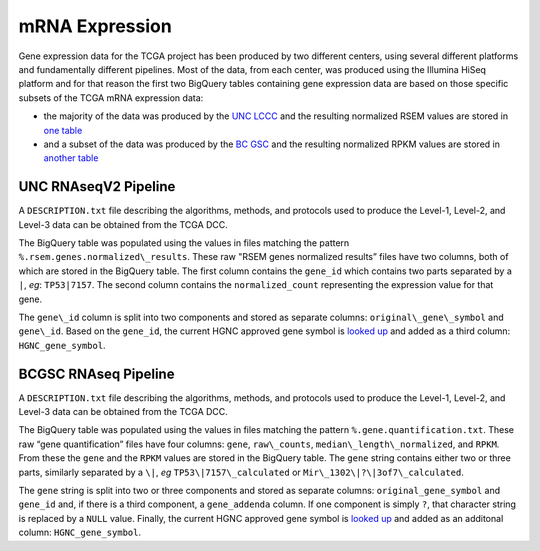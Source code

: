 mRNA Expression
===============

Gene expression data for the TCGA project has been produced by two different centers, using several
different platforms and fundamentally different pipelines.  Most of the data, from each center, was
produced using the Illumina HiSeq platform and for that reason the first two BigQuery tables containing
gene expression data are based on those specific subsets of the TCGA mRNA expression data:

- the majority of the data was produced by the `UNC LCCC <https://unclineberger.org/>`_ and the resulting normalized RSEM values are stored in `one table <https://bigquery.cloud.google.com/table/isb-cgc:tcga_201607_beta.mRNA_UNC_HiSeq_RSEM>`_
- and a subset of the data was produced by the `BC GSC <http://www.bcgsc.ca/>`_ and the resulting normalized RPKM values are stored in `another table <https://bigquery.cloud.google.com/table/isb-cgc:tcga_201607_beta.mRNA_BCGSC_HiSeq_RPKM>`_


UNC RNAseqV2 Pipeline
---------------------

A ``DESCRIPTION.txt`` file describing the algorithms,
methods, and protocols used to produce the Level-1, Level-2, and Level-3 data
can be obtained from the TCGA DCC.

The BigQuery table was populated using the values in files matching the pattern
``%.rsem.genes.normalized\_results``. These raw "RSEM genes normalized results” 
files have two columns, both of which are stored in the BigQuery table.  The first
column contains the ``gene_id`` which contains two parts separated by a ``|``, *eg*: ``TP53|7157``.
The second column contains the ``normalized_count`` representing the expression value for that gene.

The ``gene\_id`` column is split into two components and stored as separate columns: 
``original\_gene\_symbol`` and ``gene\_id``.  Based on the ``gene_id``, the current HGNC approved
gene symbol is 
`looked up <http://www.genenames.org/help/rest-web-service-help>`_ 
and added as a third column: ``HGNC_gene_symbol``.


BCGSC RNAseq Pipeline
---------------------

A ``DESCRIPTION.txt`` file describing the algorithms,
methods, and protocols used to produce the Level-1, Level-2, and Level-3 data
can be obtained from the TCGA DCC.

The BigQuery table was populated using the values in files matching the pattern
``%.gene.quantification.txt``. These raw “gene quantification” files have
four columns: ``gene``, ``raw\_counts``, ``median\_length\_normalized``, and ``RPKM``.
From these the ``gene`` and the ``RPKM`` values are stored in the BigQuery table.
The ``gene`` string contains either two or three parts, similarly
separated by a ``\|``, *eg* ``TP53\|7157\_calculated`` or ``Mir\_1302\|?\|3of7\_calculated``.

The ``gene`` string is split into two or three components and stored as separate columns:
``original_gene_symbol`` and ``gene_id`` and, if there is a third component, a ``gene_addenda`` column.
If one component is simply ``?``, that character string is replaced by a ``NULL`` value.
Finally, the current HGNC approved gene symbol is
`looked up <http://www.genenames.org/help/rest-web-service-help>`_ 
and added as an additonal column: ``HGNC_gene_symbol``.

